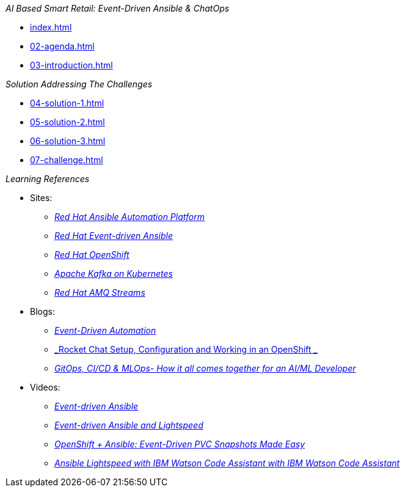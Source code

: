 
._AI Based Smart Retail: Event-Driven Ansible & ChatOps_
* xref:index.adoc[]
* xref:02-agenda.adoc[]
* xref:03-introduction.adoc[]

._Solution Addressing The Challenges_
* xref:04-solution-1.adoc[]
* xref:05-solution-2.adoc[]
* xref:06-solution-3.adoc[]
* xref:07-challenge.adoc[]

._Learning References_
* Sites:
** https://www.redhat.com/en/technologies/management/ansible[_Red Hat Ansible Automation Platform_]
** https://www.redhat.com/en/technologies/management/ansible/event-driven-ansible[_Red Hat Event-driven Ansible_]
** https://developers.redhat.com/learn?ref=webconsole[_Red Hat OpenShift_]
** https://developers.redhat.com/topics/kafka-kubernetes[_Apache Kafka on Kubernetes_]
** https://www.redhat.com/en/resources/amq-streams-datasheet[_Red Hat AMQ 
Streams_]

* Blogs:
** https://medium.com/@miteshget/event-driven-ansible-the-simple-way-to-automate-your-it-processes-3f7bfa57cb9e[_Event-Driven Automation_]
** https://medium.com/@ritz.shah/rocket-chat-setup-configuration-and-working-in-an-openshift-k8s-environment-3b418a3e48c7[_Rocket Chat Setup, Configuration and Working in an OpenShift _]
** https://medium.com/@ritz.shah/gitops-ci-cd-mlops-how-it-all-comes-together-for-an-ai-ml-developer-a9d15e43dccf[_GitOps, CI/CD & MLOps- How it all comes together for an AI/ML Developer_]

* Videos:
** https://www.youtube.com/watch?v=Bt2tZB_5F2U&list=PLdu06OJoEf2a3fFl6uaoyGV526ilwD97R[_Event-driven Ansible_]
** https://www.youtube.com/watch?v=6MjYPrlOiQA[_Event-driven Ansible and Lightspeed_]
** https://www.youtube.com/watch?v=1mj_nfgY40E&t=209s[_OpenShift + Ansible: Event-Driven PVC Snapshots Made Easy_]
** https://www.youtube.com/watch?v=yfXcGB7l0II[_Ansible Lightspeed with IBM Watson Code Assistant with IBM Watson Code Assistant_]